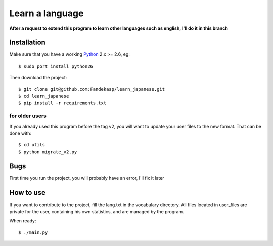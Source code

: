 ================
Learn a language
================

**After a request to extend this program to learn other languages such as
english, I'll do it in this branch**


Installation
------------

Make sure that you have a working Python_ 2.x >= 2.6, eg::

    $ sudo port install python26

Then download the project::

    $ git clone git@github.com:Fandekasp/learn_japanese.git
    $ cd learn_japanese
    $ pip install -r requirements.txt

.. _Python: http://python.org


for older users
~~~~~~~~~~~~~~~

If you already used this program before the tag v2, you will want to update your
user files to the new format. That can be done with::

    $ cd utils
    $ python migrate_v2.py

Bugs
----
First time you run the project, you will probably have an error, I'll fix it
later


How to use
----------
If you want to contribute to the project, fill the lang.txt in the vocabulary
directory. All files located in user_files are private for the user, containing
his own statistics, and are managed by the program.

When ready::

    $ ./main.py
